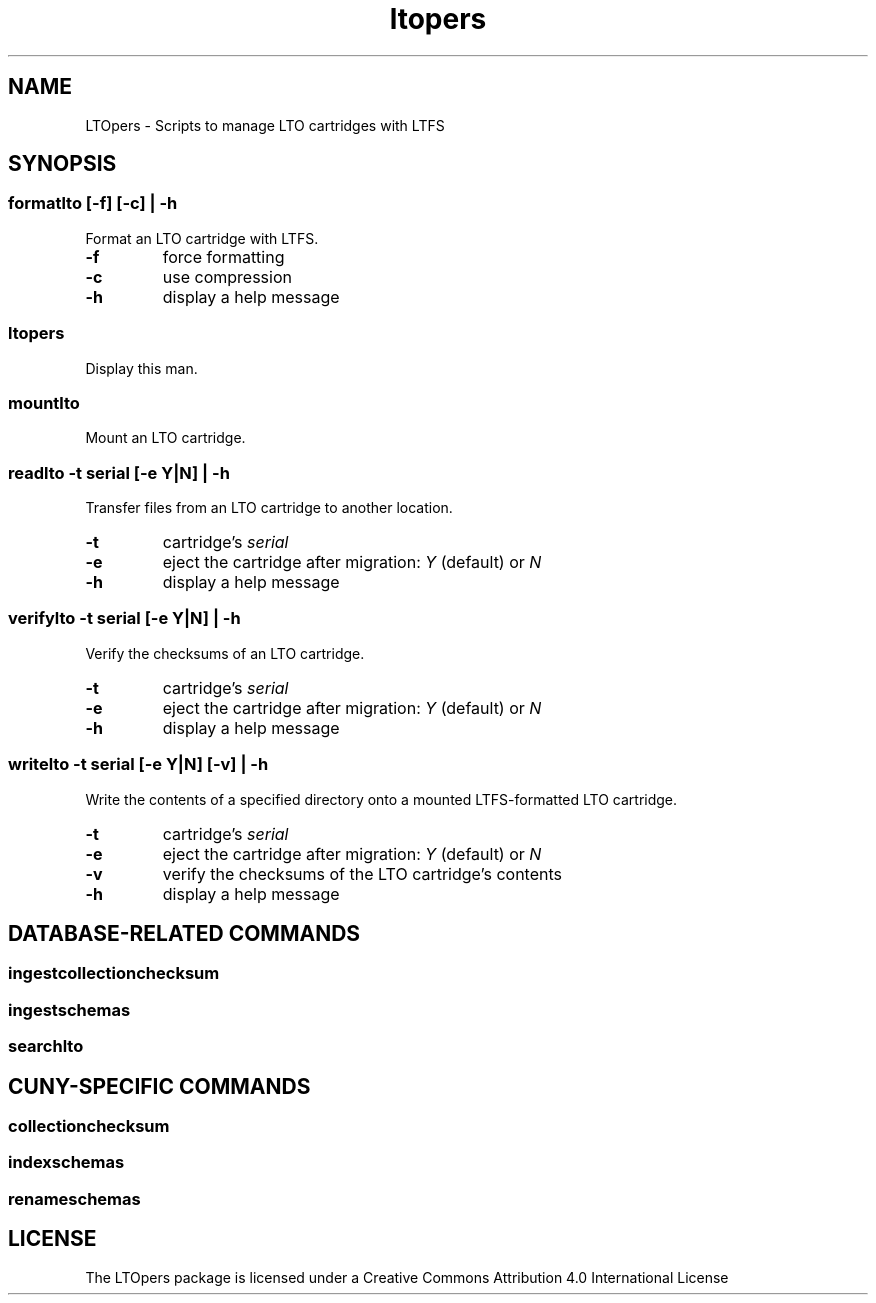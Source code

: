 .TH ltopers 1 "https://github.com/amiaopensource/ltopers" "2017\-05\-20" "AMIA Open Source"
.SH NAME
LTOpers - Scripts to manage LTO cartridges with LTFS
.SH SYNOPSIS
.SS formatlto [-f] [-c] | -h
Format an LTO cartridge with LTFS.
.TP
.B -f
force formatting
.TP
.B -c
use compression
.TP
.B -h
display a help message
.SS ltopers
Display this man.
.SS mountlto
Mount an LTO cartridge.
.SS readlto -t \fIserial\fB [-e \fIY\fR|\fIN\fB] | -h
Transfer files from an LTO cartridge to another location.
.TP
.B -t
cartridge's \fIserial
.TP
.B -e
eject the cartridge after migration: \fIY\fR (default) or \fIN
.TP
.B -h
display a help message
.SS verifylto -t \fIserial\fB [-e \fIY\fR|\fIN\fB] | -h
Verify the checksums of an LTO cartridge.
.TP
.B -t
cartridge's \fIserial
.TP
.B -e
eject the cartridge after migration: \fIY\fR (default) or \fIN
.TP
.B -h
display a help message
.SS writelto -t \fIserial\fB [-e \fIY\fR|\fIN\fB] [-v] | -h
Write the contents of a specified directory onto a mounted LTFS-formatted LTO cartridge.
.TP
.B -t
cartridge's \fIserial
.TP
.B -e
eject the cartridge after migration: \fIY\fR (default) or \fIN
.TP
.B -v
verify the checksums of the LTO cartridge's contents
.TP
.B -h
display a help message
.SH DATABASE-RELATED COMMANDS
.SS ingestcollectionchecksum
.SS ingestschemas
.SS searchlto
.SH CUNY-SPECIFIC COMMANDS
.SS collectionchecksum
.SS indexschemas
.SS renameschemas
.SH LICENSE
The LTOpers package is licensed under a Creative Commons Attribution 4.0 International License
